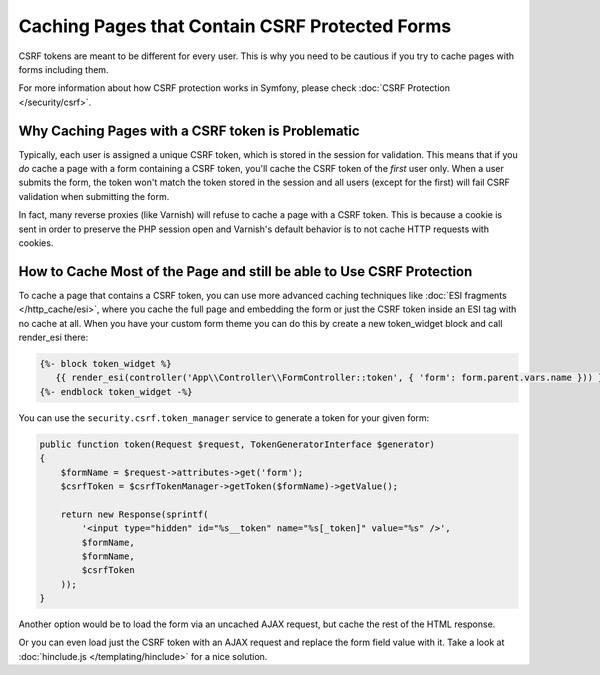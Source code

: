 .. index::
    single: Cache; CSRF; Forms

Caching Pages that Contain CSRF Protected Forms
===============================================

CSRF tokens are meant to be different for every user. This is why you
need to be cautious if you try to cache pages with forms including them.

For more information about how CSRF protection works in Symfony, please
check :doc:`CSRF Protection </security/csrf>`.

Why Caching Pages with a CSRF token is Problematic
--------------------------------------------------

Typically, each user is assigned a unique CSRF token, which is stored in
the session for validation. This means that if you *do* cache a page with
a form containing a CSRF token, you'll cache the CSRF token of the *first*
user only. When a user submits the form, the token won't match the token
stored in the session and all users (except for the first) will fail CSRF
validation when submitting the form.

In fact, many reverse proxies (like Varnish) will refuse to cache a page
with a CSRF token. This is because a cookie is sent in order to preserve
the PHP session open and Varnish's default behavior is to not cache HTTP
requests with cookies.

How to Cache Most of the Page and still be able to Use CSRF Protection
----------------------------------------------------------------------

To cache a page that contains a CSRF token, you can use more advanced caching
techniques like :doc:`ESI fragments </http_cache/esi>`, where you cache the full
page and embedding the form or just the CSRF token inside an ESI tag with no
cache at all. When you have your custom form theme you can do this by create a
new token_widget block and call render_esi there:

.. code-block:: twig

    {%- block token_widget %}
       {{ render_esi(controller('App\\Controller\\FormController::token', { 'form': form.parent.vars.name })) }}
    {%- endblock token_widget -%}
    
You can use the ``security.csrf.token_manager`` service to generate a token for your given form:

.. code-block:: php

    public function token(Request $request, TokenGeneratorInterface $generator)
    {
        $formName = $request->attributes->get('form');
        $csrfToken = $csrfTokenManager->getToken($formName)->getValue();

        return new Response(sprintf(
            '<input type="hidden" id="%s__token" name="%s[_token]" value="%s" />',
            $formName,
            $formName,
            $csrfToken
        ));
    }

Another option would be to load the form via an uncached AJAX request, but
cache the rest of the HTML response.

Or you can even load just the CSRF token with an AJAX request and replace the
form field value with it. Take a look at :doc:`hinclude.js </templating/hinclude>`
for a nice solution.



.. _`Cross-site request forgery`: http://en.wikipedia.org/wiki/Cross-site_request_forgery
.. _`Security CSRF Component`: https://github.com/symfony/security-csrf
